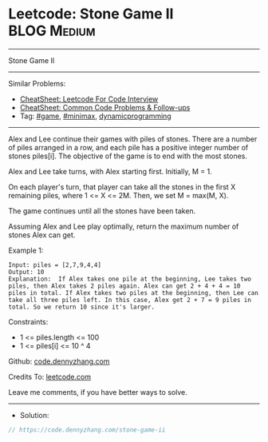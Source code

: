 * Leetcode: Stone Game II                                       :BLOG:Medium:
#+STARTUP: showeverything
#+OPTIONS: toc:nil \n:t ^:nil creator:nil d:nil
:PROPERTIES:
:type:     dynamicprogramming, game, minimax
:END:
---------------------------------------------------------------------
Stone Game II
---------------------------------------------------------------------
#+BEGIN_HTML
<a href="https://github.com/dennyzhang/code.dennyzhang.com/tree/master/problems/stone-game-ii"><img align="right" width="200" height="183" src="https://www.dennyzhang.com/wp-content/uploads/denny/watermark/github.png" /></a>
#+END_HTML
Similar Problems:
- [[https://cheatsheet.dennyzhang.com/cheatsheet-leetcode-A4][CheatSheet: Leetcode For Code Interview]]
- [[https://cheatsheet.dennyzhang.com/cheatsheet-followup-A4][CheatSheet: Common Code Problems & Follow-ups]]
- Tag: [[https://code.dennyzhang.com/review-game][#game]], [[https://code.dennyzhang.com/review-minimax][#minimax]], [[https://code.dennyzhang.com/review-dynamicprogramming][dynamicprogramming]]
---------------------------------------------------------------------
Alex and Lee continue their games with piles of stones.  There are a number of piles arranged in a row, and each pile has a positive integer number of stones piles[i].  The objective of the game is to end with the most stones. 

Alex and Lee take turns, with Alex starting first.  Initially, M = 1.

On each player's turn, that player can take all the stones in the first X remaining piles, where 1 <= X <= 2M.  Then, we set M = max(M, X).

The game continues until all the stones have been taken.

Assuming Alex and Lee play optimally, return the maximum number of stones Alex can get.

Example 1:
#+BEGIN_EXAMPLE
Input: piles = [2,7,9,4,4]
Output: 10
Explanation:  If Alex takes one pile at the beginning, Lee takes two piles, then Alex takes 2 piles again. Alex can get 2 + 4 + 4 = 10 piles in total. If Alex takes two piles at the beginning, then Lee can take all three piles left. In this case, Alex get 2 + 7 = 9 piles in total. So we return 10 since it's larger. 
#+END_EXAMPLE
 
Constraints:

- 1 <= piles.length <= 100
- 1 <= piles[i] <= 10 ^ 4

Github: [[https://github.com/dennyzhang/code.dennyzhang.com/tree/master/problems/stone-game-ii][code.dennyzhang.com]]

Credits To: [[https://leetcode.com/problems/stone-game-ii/description/][leetcode.com]]

Leave me comments, if you have better ways to solve.
---------------------------------------------------------------------
- Solution:

#+BEGIN_SRC go
// https://code.dennyzhang.com/stone-game-ii

#+END_SRC

#+BEGIN_HTML
<div style="overflow: hidden;">
<div style="float: left; padding: 5px"> <a href="https://www.linkedin.com/in/dennyzhang001"><img src="https://www.dennyzhang.com/wp-content/uploads/sns/linkedin.png" alt="linkedin" /></a></div>
<div style="float: left; padding: 5px"><a href="https://github.com/dennyzhang"><img src="https://www.dennyzhang.com/wp-content/uploads/sns/github.png" alt="github" /></a></div>
<div style="float: left; padding: 5px"><a href="https://www.dennyzhang.com/slack" target="_blank" rel="nofollow"><img src="https://www.dennyzhang.com/wp-content/uploads/sns/slack.png" alt="slack"/></a></div>
</div>
#+END_HTML
